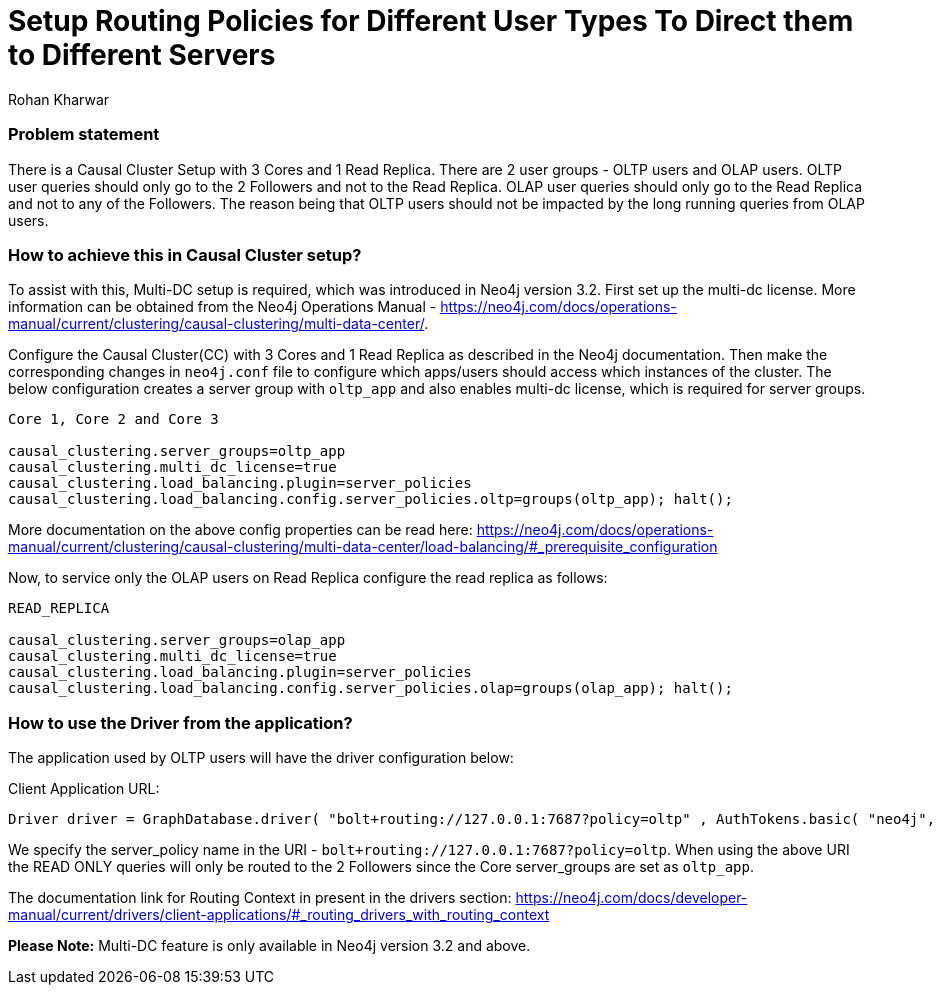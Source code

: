 = Setup Routing Policies for Different User Types To Direct them to Different Servers
:slug: setup-routing-policies-for-different-user-types
:author: Rohan Kharwar 
:neo4j-versions: 3.2+ 
:tags: causal cluster, multi-datacenter
:public:
:category: cluster

### Problem statement
There is a Causal Cluster Setup with 3 Cores and 1 Read Replica. There are 2 user groups - OLTP users and OLAP users.
OLTP user queries should only go to the 2 Followers and not to the Read Replica.
OLAP user queries should only go to the Read Replica and not to any of the Followers. 
The reason being that OLTP users should not be impacted by the long running queries from OLAP users. 

### How to achieve this in Causal Cluster setup?
To assist with this, Multi-DC setup is required, which was introduced in Neo4j version 3.2.
First set up the multi-dc license. 
More information can be obtained from the Neo4j Operations Manual - https://neo4j.com/docs/operations-manual/current/clustering/causal-clustering/multi-data-center/. 

Configure the Causal Cluster(CC) with 3 Cores and 1 Read Replica as described in the Neo4j documentation. 
Then make the corresponding changes in `neo4j.conf` file to configure which apps/users should access which instances of the cluster.  
The below configuration creates a server group with `oltp_app` and also enables multi-dc license, which is required for server groups. 

----
Core 1, Core 2 and Core 3

causal_clustering.server_groups=oltp_app
causal_clustering.multi_dc_license=true
causal_clustering.load_balancing.plugin=server_policies
causal_clustering.load_balancing.config.server_policies.oltp=groups(oltp_app); halt();
----
More documentation on the above config properties can be read here: https://neo4j.com/docs/operations-manual/current/clustering/causal-clustering/multi-data-center/load-balancing/#_prerequisite_configuration

Now, to service only the OLAP users on Read Replica configure the read replica as follows:

----
READ_REPLICA

causal_clustering.server_groups=olap_app
causal_clustering.multi_dc_license=true
causal_clustering.load_balancing.plugin=server_policies
causal_clustering.load_balancing.config.server_policies.olap=groups(olap_app); halt();
----

### How to use the Driver from the application? 

The application used by OLTP users will have the driver configuration below: 

Client Application URL:

----
Driver driver = GraphDatabase.driver( "bolt+routing://127.0.0.1:7687?policy=oltp" , AuthTokens.basic( "neo4j", "password"), Config.build().withMaxTransactionRetryTime( 15, TimeUnit.SECONDS ).toConfig() );
----

We specify the server_policy name in the URI - `bolt+routing://127.0.0.1:7687?policy=oltp`.
When using the above URI the READ ONLY queries will only be routed to the 2 Followers since the Core server_groups are set as `oltp_app`. 

The documentation link for Routing Context in present in the drivers section:
https://neo4j.com/docs/developer-manual/current/drivers/client-applications/#_routing_drivers_with_routing_context

*Please Note:* Multi-DC feature is only available in Neo4j version 3.2 and above. 
